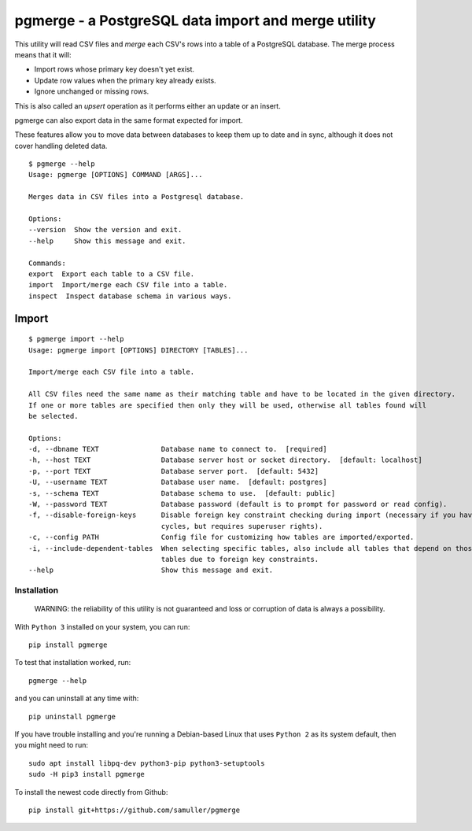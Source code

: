 pgmerge - a PostgreSQL data import and merge utility
====================================================

This utility will read CSV files and *merge* each CSV's rows into a
table of a PostgreSQL database. The merge process means that it will:

-  Import rows whose primary key doesn't yet exist.
-  Update row values when the primary key already exists.
-  Ignore unchanged or missing rows.

This is also called an *upsert* operation as it performs either an
update or an insert.

pgmerge can also export data in the same format expected for import.

These features allow you to move data between databases to keep them up
to date and in sync, although it does not cover handling deleted data.

::

    $ pgmerge --help
    Usage: pgmerge [OPTIONS] COMMAND [ARGS]...

    Merges data in CSV files into a Postgresql database.

    Options:
    --version  Show the version and exit.
    --help     Show this message and exit.

    Commands:
    export  Export each table to a CSV file.
    import  Import/merge each CSV file into a table.
    inspect  Inspect database schema in various ways.

Import
~~~~~~

::

    $ pgmerge import --help
    Usage: pgmerge import [OPTIONS] DIRECTORY [TABLES]...

    Import/merge each CSV file into a table.

    All CSV files need the same name as their matching table and have to be located in the given directory.
    If one or more tables are specified then only they will be used, otherwise all tables found will
    be selected.

    Options:
    -d, --dbname TEXT               Database name to connect to.  [required]
    -h, --host TEXT                 Database server host or socket directory.  [default: localhost]
    -p, --port TEXT                 Database server port.  [default: 5432]
    -U, --username TEXT             Database user name.  [default: postgres]
    -s, --schema TEXT               Database schema to use.  [default: public]
    -W, --password TEXT             Database password (default is to prompt for password or read config).
    -f, --disable-foreign-keys      Disable foreign key constraint checking during import (necessary if you have
                                    cycles, but requires superuser rights).
    -c, --config PATH               Config file for customizing how tables are imported/exported.
    -i, --include-dependent-tables  When selecting specific tables, also include all tables that depend on those
                                    tables due to foreign key constraints.
    --help                          Show this message and exit.

Installation
------------

    WARNING: the reliability of this utility is not guaranteed and loss
    or corruption of data is always a possibility.

With ``Python 3`` installed on your system, you can run:

::

    pip install pgmerge

To test that installation worked, run:

::

    pgmerge --help

and you can uninstall at any time with:

::

    pip uninstall pgmerge

If you have trouble installing and you're running a Debian-based Linux
that uses ``Python 2`` as its system default, then you might need to
run:

::

    sudo apt install libpq-dev python3-pip python3-setuptools
    sudo -H pip3 install pgmerge

To install the newest code directly from Github:

::

    pip install git+https://github.com/samuller/pgmerge


